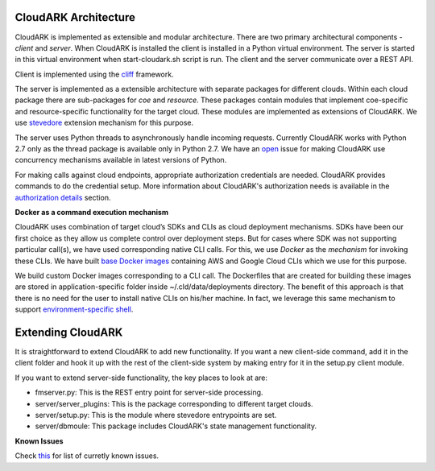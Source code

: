 CloudARK Architecture
----------------------

CloudARK is implemented as extensible and modular architecture.
There are two primary architectural components - *client* and *server*.
When CloudARK is installed the client is installed in a Python virtual environment.
The server is started in this virtual environment when start-cloudark.sh script is run.
The client and the server communicate over a REST API.

Client is implemented using the cliff_ framework.

.. _cliff: https://docs.openstack.org/cliff/latest/

The server is implemented as a extensible architecture with separate packages for different
clouds. Within each cloud package there are sub-packages for *coe* and *resource*.
These packages contain modules that implement coe-specific and resource-specific functionality
for the target cloud. These modules are implemented as extensions of CloudARK. We use
stevedore_ extension mechanism for this purpose.

.. _stevedore: https://pypi.python.org/pypi/stevedore

The server uses Python threads to asynchronously handle incoming requests. Currently CloudARK works
with Python 2.7 only as the thread package is available only in Python 2.7.
We have an open_ issue for making CloudARK use concurrency mechanisms available in latest versions of Python.

.. _open: https://github.com/cloud-ark/cloudark/issues/34

For making calls against cloud endpoints, appropriate authorization credentials are needed. CloudARK provides commands to do the credential setup.
More information about CloudARK's authorization needs is available in the `authorization details`__ section.

.. _auth: https://cloud-ark.github.io/cloudark/docs/html/html/deployments.html#authorization-details

__ auth_

**Docker as a command execution mechanism**

CloudARK uses combination of target cloud’s SDKs and CLIs as cloud deployment mechanisms.
SDKs have been our first choice as they allow us complete control over deployment steps.
But for cases where SDK was not supporting particular call(s), we have used corresponding native CLI calls.
For this, we use *Docker* as the *mechanism* for invoking these CLIs.
We have built `base Docker images`__ containing AWS and Google Cloud CLIs which we use for this purpose.

.. _baseimages: https://hub.docker.com/r/lmecld/clis/tags/

__ baseimages_

We build custom Docker images corresponding to a CLI call. The Dockerfiles that are created for building these images
are stored in application-specific folder inside ~/.cld/data/deployments directory.
The benefit of this approach is that there is no need for the user to install native CLIs on his/her machine.
In fact, we leverage this same mechanism to support `environment-specific shell`__.

.. _envshell: https://cloud-ark.github.io/cloudark/docs/html/html/faq.html

__ envshell_



Extending CloudARK
-------------------

It is straightforward to extend CloudARK to add new functionality. If you want a new client-side
command, add it in the client folder and hook it up with the rest of the client-side
system by making entry for it in the setup.py client module.

If you want to extend server-side functionality, the key places to look at are:

- fmserver.py: This is the REST entry point for server-side processing.

- server/server_plugins: This is the package corresponding to different target clouds.

- server/setup.py: This is the module where stevedore entrypoints are set.

- server/dbmoule: This package includes CloudARK's state management functionality.


**Known Issues**

Check this_ for list of curretly known issues.

.. _this: https://github.com/cloud-ark/cloudark/issues
